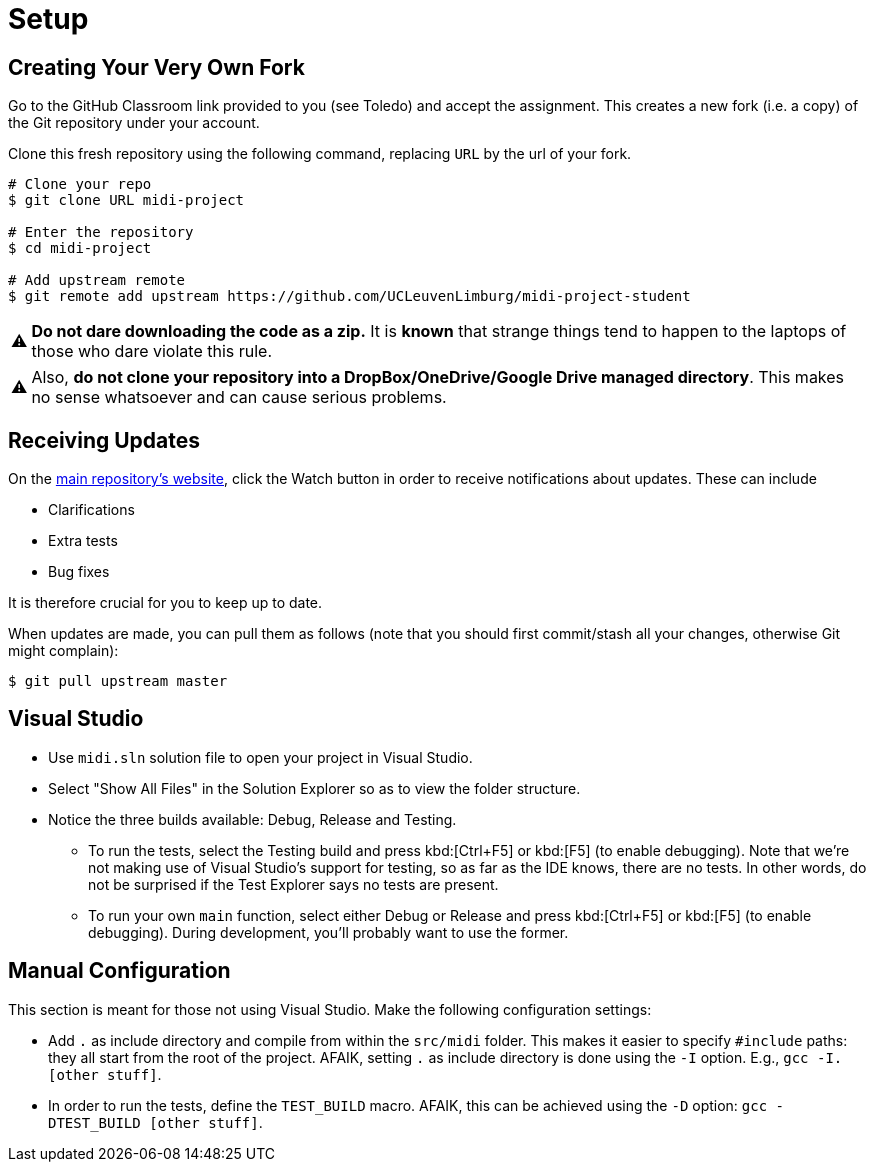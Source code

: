 :tip-caption: 💡
:note-caption: ℹ️
:important-caption: ⚠️
:task-caption: 👨‍🔧

= Setup

== Creating Your Very Own Fork

Go to the GitHub Classroom link provided to you (see Toledo) and accept the assignment.
This creates a new fork (i.e. a copy) of the Git repository under your account.

Clone this fresh repository using the following command, replacing `URL` by the url of your fork.

```bash
# Clone your repo
$ git clone URL midi-project

# Enter the repository
$ cd midi-project

# Add upstream remote
$ git remote add upstream https://github.com/UCLeuvenLimburg/midi-project-student
```

IMPORTANT: **Do not dare downloading the code as a zip.**
It is *known* that strange things tend to happen to the laptops of those who dare violate this rule.

IMPORTANT: Also, **do not clone your repository into a DropBox/OneDrive/Google Drive managed directory**.
This makes no sense whatsoever and can cause serious problems.

== Receiving Updates

On the https://github.com/UCLeuvenLimburg/midi-project-student[main repository's website], click the Watch button in order to receive notifications about updates.
These can include

* Clarifications
* Extra tests
* Bug fixes

It is therefore crucial for you to keep up to date.

When updates are made, you can pull them as follows (note that you should first commit/stash all your changes, otherwise Git might complain):

```bash
$ git pull upstream master
```

== Visual Studio

* Use `midi.sln` solution file to open your project in Visual Studio.
* Select "Show All Files" in the Solution Explorer so as to view the folder structure.
* Notice the three builds available: Debug, Release and Testing.
** To run the tests, select the Testing build and press kbd:[Ctrl+F5] or kbd:[F5] (to enable debugging).
   Note that we're not making use of Visual Studio's support for testing, so as far as the IDE knows, there are no tests.
   In other words, do not be surprised if the Test Explorer says no tests are present.
** To run your own `main` function, select either Debug or Release and press kbd:[Ctrl+F5] or kbd:[F5] (to enable debugging).
   During development, you'll probably want to use the former.

== Manual Configuration

This section is meant for those not using Visual Studio.
Make the following configuration settings:

* Add `.` as include directory and compile from within the `src/midi` folder.
  This makes it easier to specify `#include` paths: they all start from the root of the project.
  AFAIK, setting `.` as include directory is done using the `-I` option. E.g., `gcc -I. [other stuff]`.
* In order to run the tests, define the `TEST_BUILD` macro.
  AFAIK, this can be achieved using the `-D` option: `gcc -DTEST_BUILD [other stuff]`.
